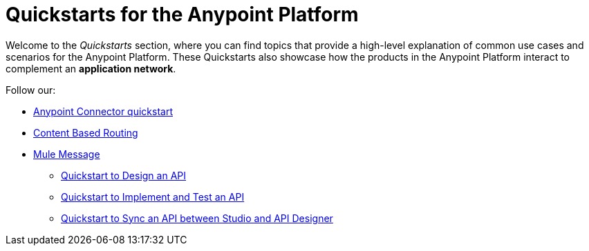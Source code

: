 = Quickstarts for the Anypoint Platform

Welcome to the _Quickstarts_ section, where you can find topics that provide a high-level explanation of common use cases and scenarios for the Anypoint Platform. These Quickstarts also showcase how the products in the Anypoint Platform interact to complement an *application network*.

Follow our:

** link:/quickstarts/anypoint-connector[Anypoint Connector quickstart]
** link:/quickstarts/content-based-routing[Content Based Routing]
** link:/quickstarts/mule-messag[Mule Message]
* link:/quickstarts/design-an-api[Quickstart to Design an API]
* link:/quickstarts/implement-and-test[Quickstart to Implement and Test an API]
* link:/quickstarts/sync-api-apisync[Quickstart to Sync an API between Studio and API Designer]
